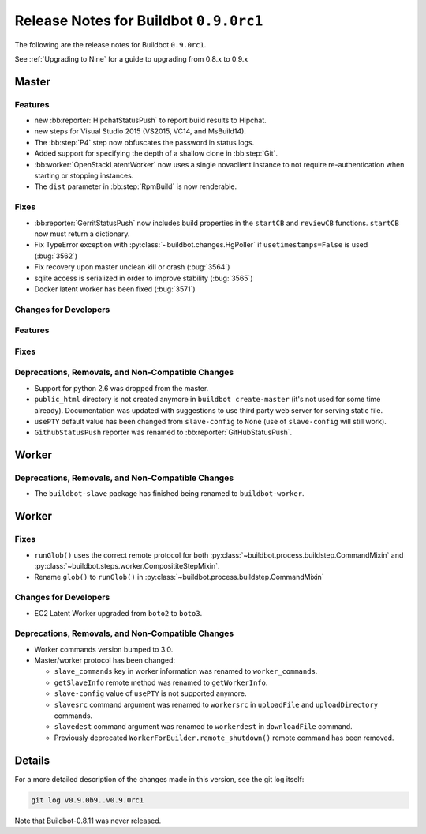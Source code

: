 Release Notes for Buildbot ``0.9.0rc1``
========================================


The following are the release notes for Buildbot ``0.9.0rc1``.

See :ref:`Upgrading to Nine` for a guide to upgrading from 0.8.x to 0.9.x

Master
------

Features
~~~~~~~~

* new :bb:reporter:`HipchatStatusPush` to report build results to Hipchat.
* new steps for Visual Studio 2015 (VS2015, VC14, and MsBuild14).

* The :bb:step:`P4` step now obfuscates the password in status logs.

* Added support for specifying the depth of a shallow clone in :bb:step:`Git`.

* :bb:worker:`OpenStackLatentWorker` now uses a single novaclient instance to not require re-authentication when starting or stopping instances.

* The ``dist`` parameter in :bb:step:`RpmBuild` is now renderable.

Fixes
~~~~~

* :bb:reporter:`GerritStatusPush` now includes build properties in the ``startCB`` and ``reviewCB`` functions. ``startCB`` now must return a dictionary.
* Fix TypeError exception with :py:class:`~buildbot.changes.HgPoller` if ``usetimestamps=False`` is used (:bug:`3562`)
* Fix recovery upon master unclean kill or crash (:bug:`3564`)

* sqlite access is serialized in order to improve stability (:bug:`3565`)

* Docker latent worker has been fixed (:bug:`3571`)

Changes for Developers
~~~~~~~~~~~~~~~~~~~~~~

Features
~~~~~~~~

Fixes
~~~~~


Deprecations, Removals, and Non-Compatible Changes
~~~~~~~~~~~~~~~~~~~~~~~~~~~~~~~~~~~~~~~~~~~~~~~~~~

* Support for python 2.6 was dropped from the master.

* ``public_html`` directory is not created anymore in ``buildbot create-master`` (it's not used for some time already).
  Documentation was updated with suggestions to use third party web server for serving static file.

* ``usePTY`` default value has been changed from ``slave-config`` to ``None`` (use of ``slave-config`` will still work).

* ``GithubStatusPush`` reporter was renamed to :bb:reporter:`GitHubStatusPush`.

Worker
------

Deprecations, Removals, and Non-Compatible Changes
~~~~~~~~~~~~~~~~~~~~~~~~~~~~~~~~~~~~~~~~~~~~~~~~~~

* The ``buildbot-slave`` package has finished being renamed to ``buildbot-worker``.


Worker
------

Fixes
~~~~~

* ``runGlob()`` uses the correct remote protocol for both :py:class:`~buildbot.process.buildstep.CommandMixin` and :py:class:`~buildbot.steps.worker.ComposititeStepMixin`.

* Rename ``glob()`` to ``runGlob()`` in :py:class:`~buildbot.process.buildstep.CommandMixin`

Changes for Developers
~~~~~~~~~~~~~~~~~~~~~~

* EC2 Latent Worker upgraded from ``boto2`` to ``boto3``.

Deprecations, Removals, and Non-Compatible Changes
~~~~~~~~~~~~~~~~~~~~~~~~~~~~~~~~~~~~~~~~~~~~~~~~~~

* Worker commands version bumped to 3.0.

* Master/worker protocol has been changed:

  * ``slave_commands`` key in worker information was renamed to ``worker_commands``.

  * ``getSlaveInfo`` remote method was renamed to ``getWorkerInfo``.

  * ``slave-config`` value of ``usePTY`` is not supported anymore.

  * ``slavesrc`` command argument was renamed to ``workersrc`` in ``uploadFile`` and ``uploadDirectory`` commands.

  * ``slavedest`` command argument was renamed to ``workerdest`` in ``downloadFile`` command.

  * Previously deprecated ``WorkerForBuilder.remote_shutdown()`` remote command has been removed.


Details
-------

For a more detailed description of the changes made in this version, see the git log itself:

.. code-block:: bash

   git log v0.9.0b9..v0.9.0rc1

Note that Buildbot-0.8.11 was never released.
